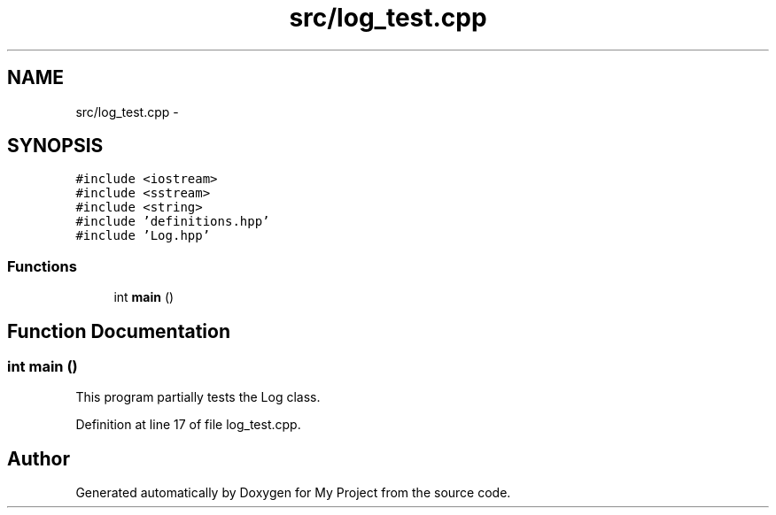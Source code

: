 .TH "src/log_test.cpp" 3 "Tue Mar 8 2016" "My Project" \" -*- nroff -*-
.ad l
.nh
.SH NAME
src/log_test.cpp \- 
.SH SYNOPSIS
.br
.PP
\fC#include <iostream>\fP
.br
\fC#include <sstream>\fP
.br
\fC#include <string>\fP
.br
\fC#include 'definitions\&.hpp'\fP
.br
\fC#include 'Log\&.hpp'\fP
.br

.SS "Functions"

.in +1c
.ti -1c
.RI "int \fBmain\fP ()"
.br
.in -1c
.SH "Function Documentation"
.PP 
.SS "int main ()"
This program partially tests the Log class\&. 
.PP
Definition at line 17 of file log_test\&.cpp\&.
.SH "Author"
.PP 
Generated automatically by Doxygen for My Project from the source code\&.
